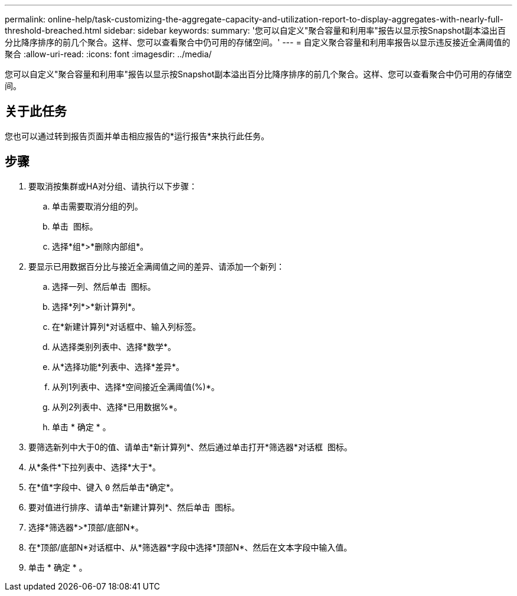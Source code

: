 ---
permalink: online-help/task-customizing-the-aggregate-capacity-and-utilization-report-to-display-aggregates-with-nearly-full-threshold-breached.html 
sidebar: sidebar 
keywords:  
summary: '您可以自定义"聚合容量和利用率"报告以显示按Snapshot副本溢出百分比降序排序的前几个聚合。这样、您可以查看聚合中仍可用的存储空间。' 
---
= 自定义聚合容量和利用率报告以显示违反接近全满阈值的聚合
:allow-uri-read: 
:icons: font
:imagesdir: ../media/


[role="lead"]
您可以自定义"聚合容量和利用率"报告以显示按Snapshot副本溢出百分比降序排序的前几个聚合。这样、您可以查看聚合中仍可用的存储空间。



== 关于此任务

您也可以通过转到报告页面并单击相应报告的*运行报告*来执行此任务。



== 步骤

. 要取消按集群或HA对分组、请执行以下步骤：
+
.. 单击需要取消分组的列。
.. 单击 image:../media/click-to-see-menu.gif[""] 图标。
.. 选择*组*>*删除内部组*。


. 要显示已用数据百分比与接近全满阈值之间的差异、请添加一个新列：
+
.. 选择一列、然后单击 image:../media/click-to-see-menu.gif[""] 图标。
.. 选择*列*>*新计算列*。
.. 在*新建计算列*对话框中、输入列标签。
.. 从选择类别列表中、选择*数学*。
.. 从*选择功能*列表中、选择*差异*。
.. 从列1列表中、选择*空间接近全满阈值(%)*。
.. 从列2列表中、选择*已用数据%*。
.. 单击 * 确定 * 。


. 要筛选新列中大于0的值、请单击*新计算列*、然后通过单击打开*筛选器*对话框 image:../media/click-to-filter.gif[""] 图标。
. 从*条件*下拉列表中、选择*大于*。
. 在*值*字段中、键入 `0` 然后单击*确定*。
. 要对值进行排序、请单击*新建计算列*、然后单击 image:../media/click-to-see-menu.gif[""] 图标。
. 选择*筛选器*>*顶部/底部N*。
. 在*顶部/底部N*对话框中、从*筛选器*字段中选择*顶部N*、然后在文本字段中输入值。
. 单击 * 确定 * 。

